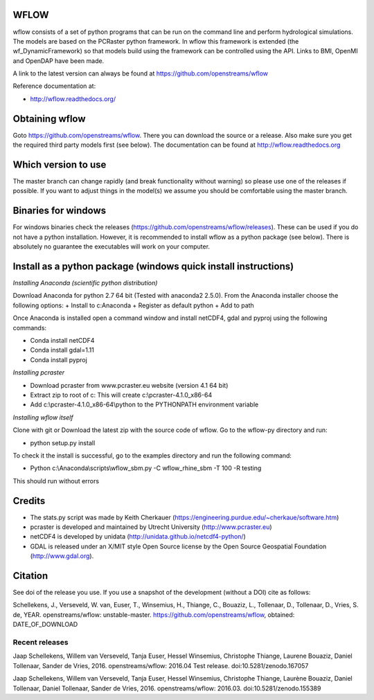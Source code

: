 .. image:: https://zenodo.org/badge/17738134.svg
   :target: https://zenodo.org/badge/latestdoi/17738134
   
WFLOW
=====

wflow consists of a set of python programs that can be run on the command line 
and perform hydrological simulations. The models are based on the PCRaster 
python framework. In wflow this framework is extended (the wf_DynamicFramework) 
so that models build using the framework can be controlled using the API. 
Links to BMI, OpenMI and OpenDAP have been made.

A link to the latest version can always be found at https://github.com/openstreams/wflow 

Reference documentation at:

+ http://wflow.readthedocs.org/


Obtaining wflow
===============

Goto https://github.com/openstreams/wflow. There you can download the source or a release. Also make sure
you get the required third party models first (see below). The documentation can be found at
http://wflow.readthedocs.org

Which version to use
====================
The master branch can change rapidly (and break functionality without warning) so please use one of the releases if possible. If you want to adjust things in the model(s) we assume you should be comfortable using the master branch.


Binaries for windows
====================
For windows binaries check the releases (https://github.com/openstreams/wflow/releases). These can be used 
if you do not have a python installation. However, it is recommended to install wflow as a python package (see below).
There is absolutely no guarantee the executables will work on your computer.

Install as a python package (windows quick install instructions)
================================================================

*Installing Anaconda (scientific python distribution)*

Download Anaconda for python 2.7 64 bit (Tested with anaconda2 2.5.0). From the Anaconda installer choose the following options:
+ Install to c:\Anaconda
+ Register as default python
+ Add to path

Once Anaconda is installed open a command window and install netCDF4, gdal and pyproj using the following commands:

+ Conda install netCDF4
+ Conda install gdal=1.11
+ Conda install pyproj

*Installing pcraster*

+ Download pcraster from www.pcraster.eu website (version 4.1 64 bit)
+ Extract zip to root of c: This will create c:\\pcraster-4.1.0_x86-64
+ Add c:\\pcraster-4.1.0_x86-64\\python to the PYTHONPATH environment variable

*Installing wflow itself*

Clone with git or Download the latest zip with the source code of wflow. Go to the wflow-py directory and run:

+ python setup.py install

To check it the install is successful, go to the examples directory and run the following command:

+ Python c:\\Anaconda\\scripts\\wflow_sbm.py -C wflow_rhine_sbm -T 100 -R testing

This should run without errors

Credits
=======

+ The stats.py script was made by Keith Cherkauer (https://engineering.purdue.edu/~cherkaue/software.htm)

+ pcraster is developed and maintained by Utrecht University (http://www.pcraster.eu)

+ netCDF4 is developed by unidata (http://unidata.github.io/netcdf4-python/)

+ GDAL is released under an X/MIT style Open Source license by the Open Source Geospatial Foundation (http://www.gdal.org).


Citation
========
See doi of the release you use. If you use a snapshot of the development (without a DOI) cite as follows:

Schellekens, J., Verseveld, W. van, Euser, T., Winsemius, H., Thiange, C., Bouaziz, L., Tollenaar, D., Tollenaar, D., Vries, S. de, YEAR. openstreams/wflow: unstable-master. https://github.com/openstreams/wflow, obtained: DATE_OF_DOWNLOAD


Recent releases
---------------

.. image:: https://zenodo.org/badge/17738134.svg
   :target: https://zenodo.org/badge/latestdoi/17738134
   
Jaap Schellekens, Willem van Verseveld, Tanja Euser, Hessel Winsemius, Christophe Thiange, Laurene Bouaziz, Daniel Tollenaar, Sander de Vries, 2016. openstreams/wflow: 2016.04 Test release. doi:10.5281/zenodo.167057

.. image:: https://zenodo.org/badge/DOI/10.5281/zenodo.155389.svg
   :target: https://doi.org/10.5281/zenodo.155389
   
Jaap Schellekens, Willem van Verseveld, Tanja Euser, Hessel Winsemius, Christophe Thiange, Laurène Bouaziz, Daniel Tollenaar, Daniel Tollenaar, Sander de Vries, 2016. openstreams/wflow: 2016.03. doi:10.5281/zenodo.155389
   

